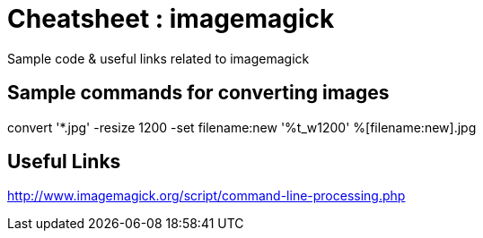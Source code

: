 
= Cheatsheet : imagemagick
Sample code & useful links related to imagemagick


== Sample commands for converting images
convert '*.jpg' -resize 1200 -set filename:new '%t_w1200' %[filename:new].jpg

== Useful Links
http://www.imagemagick.org/script/command-line-processing.php
